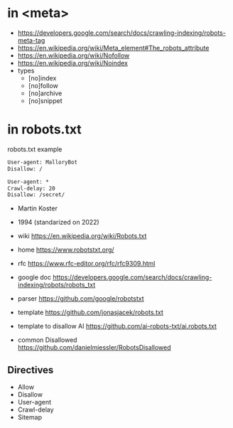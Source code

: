 * in <meta>
- https://developers.google.com/search/docs/crawling-indexing/robots-meta-tag
- https://en.wikipedia.org/wiki/Meta_element#The_robots_attribute
- https://en.wikipedia.org/wiki/Nofollow
- https://en.wikipedia.org/wiki/Noindex
- types
  - [no]index
  - [no]follow
  - [no]archive
  - [no]snippet
* in robots.txt

#+CAPTION: robots.txt example
#+begin_src txt
  User-agent: MalloryBot
  Disallow: /

  User-agent: *
  Crawl-delay: 20
  Disallow: /secret/
#+end_src

- Martin Koster
- 1994 (standarized on 2022)

- wiki https://en.wikipedia.org/wiki/Robots.txt
- home https://www.robotstxt.org/
- rfc https://www.rfc-editor.org/rfc/rfc9309.html
- google doc https://developers.google.com/search/docs/crawling-indexing/robots/robots_txt

- parser https://github.com/google/robotstxt
- template https://github.com/jonasjacek/robots.txt
- template to disallow AI https://github.com/ai-robots-txt/ai.robots.txt
- common Disallowed https://github.com/danielmiessler/RobotsDisallowed

** Directives

- Allow
- Disallow
- User-agent
- Crawl-delay
- Sitemap
